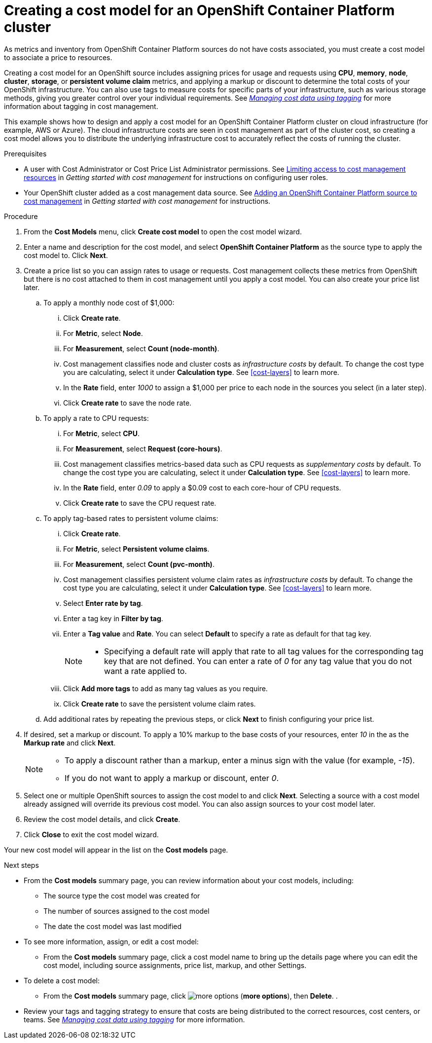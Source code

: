 // Module included in the following assemblies:
//
// assembly-setting-up-cost-models.adoc
:_module-type: PROCEDURE
:experimental:

[id="creating-an-ocp-cost-model_{context}"]
= Creating a cost model for an OpenShift Container Platform cluster

[role="_abstract"]
As metrics and inventory from OpenShift Container Platform sources do not have costs associated, you must create a cost model to associate a price to resources.

Creating a cost model for an OpenShift source includes assigning prices for usage and requests using *CPU*, *memory*, *node*, *cluster*, *storage*, or *persistent volume claim* metrics, and applying a markup or discount to determine the total costs of your OpenShift infrastructure. You can also use tags to measure costs for specific parts of your infrastructure, such as various storage methods, giving you greater control over your individual requirements. See link:https://access.redhat.com/documentation/en-us/cost_management_service/2021/html-single/managing_cost_data_using_tagging/index[_Managing cost data using tagging_] for more information about tagging in cost management.

This example shows how to design and apply a cost model for an OpenShift Container Platform cluster on cloud infrastructure (for example, AWS or Azure). The cloud infrastructure costs are seen in cost management as part of the cluster cost, so creating a cost model allows you to distribute the underlying infrastructure cost to accurately reflect the costs of running the cluster.

////
* How to account for monthly OpenShift cluster and node costs
* How to assign rates to OpenShift metrics and usage
* How to apply tag-based rates to persistent volume claims
* How to classify costs as _infrastructure_ or _supplementary_
* How to apply a _markup_ against your _raw cost_ to get the _usage cost_
////

.Prerequisites

* A user with Cost Administrator or Cost Price List Administrator permissions. See link:https://access.redhat.com/documentation/en-us/cost_management_service/2021/html/getting_started_with_cost_management/assembly_limiting_access_cost_resources_rbac[Limiting access to cost management resources] in _Getting started with cost management_ for instructions on configuring user roles.
* Your OpenShift cluster added as a cost management data source. See link:https://access.redhat.com/documentation/en-us/cost_management_service/2021/html/getting_started_with_cost_management/assembly-adding-openshift-container-platform-source[Adding an OpenShift Container Platform source to cost management] in _Getting started with cost management_ for instructions.

.Procedure

. From the *Cost Models* menu, click btn:[Create cost model] to open the cost model wizard.
. Enter a name and description for the cost model, and select *OpenShift Container Platform* as the source type to apply the cost model to. Click btn:[Next].

. Create a price list so you can assign rates to usage or requests. Cost management collects these metrics from OpenShift but there is no cost attached to them in cost management until you apply a cost model. You can also create your price list later.
.. To apply a monthly node cost of $1,000:
... Click btn:[Create rate].
... For *Metric*, select *Node*.
... For *Measurement*, select *Count (node-month)*.
... Cost management classifies node and cluster costs as _infrastructure costs_ by default. To change the cost type you are calculating, select it under *Calculation type*. See xref:cost-layers[] to learn more.
... In the *Rate* field, enter _1000_ to assign a $1,000 per  price to each node in the sources you select (in a later step).
... Click btn:[Create rate] to save the node rate.
.. To apply a rate to CPU requests:
... For *Metric*, select *CPU*.
... For *Measurement*, select *Request (core-hours)*.
... Cost management classifies metrics-based data such as CPU requests as _supplementary costs_ by default. To change the cost type you are calculating, select it under *Calculation type*. See xref:cost-layers[] to learn more.
... In the *Rate* field, enter _0.09_ to apply a $0.09 cost to each core-hour of CPU requests.
... Click btn:[Create rate] to save the CPU request rate.
.. To apply tag-based rates to persistent volume claims:
... Click btn:[Create rate].
... For *Metric*, select *Persistent volume claims*.
... For *Measurement*, select *Count (pvc-month)*.
... Cost management classifies persistent volume claim rates as _infrastructure costs_ by default. To change the cost type you are calculating, select it under *Calculation type*. See xref:cost-layers[] to learn more.
... Select *Enter rate by tag*.
... Enter a tag key in *Filter by tag*.
... Enter a *Tag value* and *Rate*. You can select *Default* to specify a rate as default for that tag key.
+
[NOTE]
====
* Specifying a default rate will apply that rate to all tag values for the corresponding tag key that are not defined. You can enter a rate of _0_ for any tag value that you do not want a rate applied to.
====
+
... Click btn:[Add more tags] to add as many tag values as you require.
... Click btn:[Create rate] to save the persistent volume claim rates.
.. Add additional rates by repeating the previous steps, or click btn:[Next] to finish configuring your price list.
. If desired, set a markup or discount. To apply a 10% markup to the base costs of your resources, enter _10_ in the as the *Markup rate* and click btn:[Next].
+
[NOTE]
====
* To apply a discount rather than a markup, enter a minus sign with the value (for example, _-15_).
* If you do not want to apply a markup or discount, enter _0_.
====
+
. Select one or multiple OpenShift sources to assign the cost model to and click btn:[Next]. Selecting a source with a cost model already assigned will override its previous cost model. You can also assign sources to your cost model later.
. Review the cost model details, and click btn:[Create].
. Click btn:[Close] to exit the cost model wizard.

Your new cost model will appear in the list on the *Cost models* page.

.Next steps

* From the *Cost models* summary page, you can review information about your cost models, including:
** The source type the cost model was created for
** The number of sources assigned to the cost model
** The date the cost model was last modified
+
* To see more information, assign, or edit a cost model:
+
** From the *Cost models* summary page, click a cost model name to bring up the details page where you can edit the cost model, including source assignments, price list, markup, and other Settings.
+
* To delete a cost model:
+
** From the *Cost models* summary page, click image:more-options.png[] (*more options*), then *Delete*.
.
* Review your tags and tagging strategy to ensure that costs are being distributed to the correct resources, cost centers, or teams. See link:https://access.redhat.com/documentation/en-us/cost_management_service/2021/html-single/managing_cost_data_using_tagging/index[_Managing cost data using tagging_] for more information.
